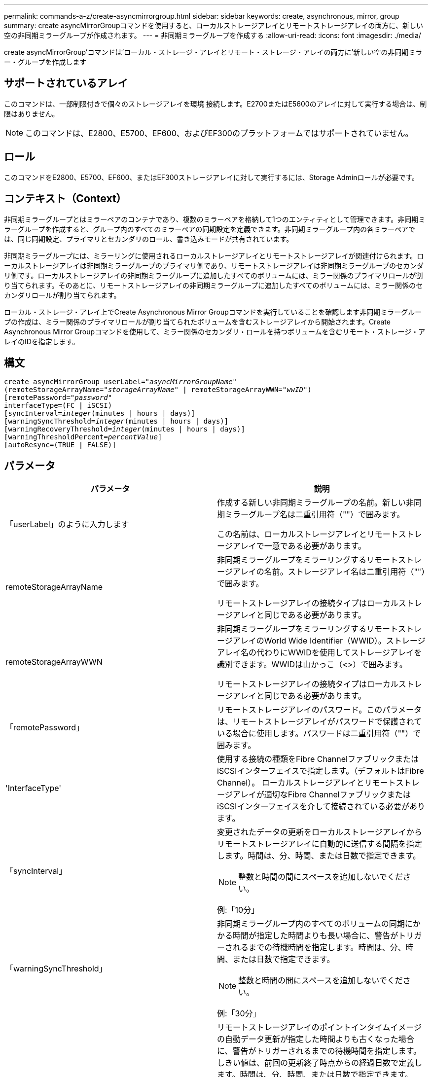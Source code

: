 ---
permalink: commands-a-z/create-asyncmirrorgroup.html 
sidebar: sidebar 
keywords: create, asynchronous, mirror, group 
summary: create asyncMirrorGroupコマンドを使用すると、ローカルストレージアレイとリモートストレージアレイの両方に、新しい空の非同期ミラーグループが作成されます。 
---
= 非同期ミラーグループを作成する
:allow-uri-read: 
:icons: font
:imagesdir: ./media/


[role="lead"]
create asyncMirrorGroup'コマンドは'ローカル・ストレージ・アレイとリモート・ストレージ・アレイの両方に'新しい空の非同期ミラー・グループを作成します



== サポートされているアレイ

このコマンドは、一部制限付きで個々のストレージアレイを環境 接続します。E2700またはE5600のアレイに対して実行する場合は、制限はありません。

[NOTE]
====
このコマンドは、E2800、E5700、EF600、およびEF300のプラットフォームではサポートされていません。

====


== ロール

このコマンドをE2800、E5700、EF600、またはEF300ストレージアレイに対して実行するには、Storage Adminロールが必要です。



== コンテキスト（Context）

非同期ミラーグループとはミラーペアのコンテナであり、複数のミラーペアを格納して1つのエンティティとして管理できます。非同期ミラーグループを作成すると、グループ内のすべてのミラーペアの同期設定を定義できます。非同期ミラーグループ内の各ミラーペアでは、同じ同期設定、プライマリとセカンダリのロール、書き込みモードが共有されています。

非同期ミラーグループには、ミラーリングに使用されるローカルストレージアレイとリモートストレージアレイが関連付けられます。ローカルストレージアレイは非同期ミラーグループのプライマリ側であり、リモートストレージアレイは非同期ミラーグループのセカンダリ側です。ローカルストレージアレイの非同期ミラーグループに追加したすべてのボリュームには、ミラー関係のプライマリロールが割り当てられます。そのあとに、リモートストレージアレイの非同期ミラーグループに追加したすべてのボリュームには、ミラー関係のセカンダリロールが割り当てられます。

ローカル・ストレージ・アレイ上でCreate Asynchronous Mirror Groupコマンドを実行していることを確認します非同期ミラーグループの作成は、ミラー関係のプライマリロールが割り当てられたボリュームを含むストレージアレイから開始されます。Create Asynchronous Mirror Groupコマンドを使用して、ミラー関係のセカンダリ・ロールを持つボリュームを含むリモート・ストレージ・アレイのIDを指定します。



== 構文

[listing, subs="+macros"]
----
create asyncMirrorGroup userLabel=pass:quotes[_"asyncMirrorGroupName"_]
(remoteStorageArrayName=pass:quotes[_"storageArrayName"_] | remoteStorageArrayWWN=pass:quotes[_"wwID"_])
[remotePassword=pass:quotes[_"password"_]
interfaceType=(FC | iSCSI)
[syncInterval=pass:quotes[_integer_](minutes | hours | days)]
[warningSyncThreshold=pass:quotes[_integer_](minutes | hours | days)]
[warningRecoveryThreshold=pass:quotes[_integer_](minutes | hours | days)]
[warningThresholdPercent=pass:quotes[_percentValue_]]
[autoResync=(TRUE | FALSE)]
----


== パラメータ

|===
| パラメータ | 説明 


 a| 
「userLabel」のように入力します
 a| 
作成する新しい非同期ミラーグループの名前。新しい非同期ミラーグループ名は二重引用符（""）で囲みます。

この名前は、ローカルストレージアレイとリモートストレージアレイで一意である必要があります。



 a| 
remoteStorageArrayName
 a| 
非同期ミラーグループをミラーリングするリモートストレージアレイの名前。ストレージアレイ名は二重引用符（""）で囲みます。

リモートストレージアレイの接続タイプはローカルストレージアレイと同じである必要があります。



 a| 
remoteStorageArrayWWN
 a| 
非同期ミラーグループをミラーリングするリモートストレージアレイのWorld Wide Identifier（WWID）。ストレージアレイ名の代わりにWWIDを使用してストレージアレイを識別できます。WWIDは山かっこ（<>）で囲みます。

リモートストレージアレイの接続タイプはローカルストレージアレイと同じである必要があります。



 a| 
「remotePassword」
 a| 
リモートストレージアレイのパスワード。このパラメータは、リモートストレージアレイがパスワードで保護されている場合に使用します。パスワードは二重引用符（""）で囲みます。



 a| 
'InterfaceType'
 a| 
使用する接続の種類をFibre ChannelファブリックまたはiSCSIインターフェイスで指定します。（デフォルトはFibre Channel）。 ローカルストレージアレイとリモートストレージアレイが適切なFibre ChannelファブリックまたはiSCSIインターフェイスを介して接続されている必要があります。



 a| 
「syncInterval」
 a| 
変更されたデータの更新をローカルストレージアレイからリモートストレージアレイに自動的に送信する間隔を指定します。時間は、分、時間、または日数で指定できます。

[NOTE]
====
整数と時間の間にスペースを追加しないでください。

====
例:「10分」



 a| 
「warningSyncThreshold」
 a| 
非同期ミラーグループ内のすべてのボリュームの同期にかかる時間が指定した時間よりも長い場合に、警告がトリガーされるまでの待機時間を指定します。時間は、分、時間、または日数で指定できます。

[NOTE]
====
整数と時間の間にスペースを追加しないでください。

====
例:「30分」



 a| 
「warningRecoveryThreshold」
 a| 
リモートストレージアレイのポイントインタイムイメージの自動データ更新が指定した時間よりも古くなった場合に、警告がトリガーされるまでの待機時間を指定します。しきい値は、前回の更新終了時点からの経過日数で定義します。時間は、分、時間、または日数で指定できます。

[NOTE]
====
リカバリポイントのしきい値は、同期間隔のしきい値の2倍に設定する必要があります。

====
[NOTE]
====
整数と時間の間にスペースを追加しないでください。

====
例:「60分」



 a| 
「warningThresholdPercent」
 a| 
ミラーリポジトリボリュームの容量が指定した割合に達したときに、警告がトリガーされるまでの待機時間を指定します。しきい値は、残りの容量の割合（%）で定義します。



 a| 
「autoResync」
 a| 
非同期ミラーグループ内の非同期ミラーペアのプライマリボリュームとセカンダリボリュームの間の自動再同期の設定。このパラメータには次の値があります。

* [enabled]--自動再同期がオンになっています何もしなくても、プライマリボリュームとセカンダリボリュームは再同期されます。
* disabled --自動再同期がオフになっていますプライマリ・ボリュームとセカンダリ・ボリュームを再同期するには'resume asyncMirrorGroupコマンドを実行する必要があります


|===


== 注：

* ミラーアクティビティに使用されるローカルストレージアレイとリモートストレージアレイで非同期ミラーリング機能を有効化し、アクティブ化する必要があります。
* 名前には、英数字、ハイフン、アンダースコアを任意に組み合わせて使用できます。名前の最大文字数は30文字です。
* ローカルとリモートのストレージアレイがFibre ChannelファブリックまたはiSCSIインターフェイスを介して接続されている必要があります。
* パスワードは、管理ドメイン内の各ストレージアレイに保存されます。以前にパスワードが設定されていない場合は、パスワードは必要ありません。パスワードは、最大30文字の英数字を任意に組み合わせて指定できます。（ストレージアレイのパスワードは、「set storageArray」コマンドを使用して定義できます）。
* 設定によっては、1つのストレージアレイに作成できる非同期ミラーグループの数に制限があります。
* 非同期ミラーグループは空で作成され、あとからミラーペアが追加されます。非同期ミラーグループにはミラーペアのみを追加できます。各ミラーペアは1つの非同期ミラーグループにのみ関連付けられます。
* 非同期ミラーリングプロセスは、定義された同期間隔で開始されます。定期的な「ポイントインタイム」イメージは、ボリューム全体ではなく変更されたデータのみがコピーされたときにレプリケートされます。




== 最小ファームウェアレベル

7.84

11.80で、EF600およびEF300アレイのサポートが追加されました。

